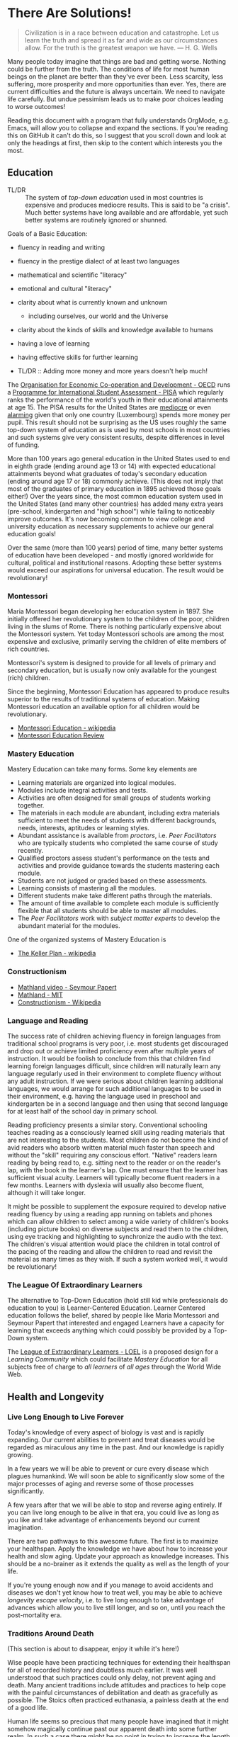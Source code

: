* There Are Solutions!

#+begin_quote
Civilization is in a race between education and catastrophe. Let us learn the
truth and spread it as far and wide as our circumstances allow. For the truth is
the greatest weapon we have.
― H. G. Wells 
#+end_quote

Many people today imagine that things are bad and getting worse. Nothing could
be further from the truth. The conditions of life for most human beings on the
planet are better than they've ever been. Less scarcity, less suffering, more
prosperity and more opportunities than ever. Yes, there are current difficulties
and the future is always uncertain. We need to navigate life carefully. But
undue pessimism leads us to make poor choices leading to worse outcomes!

Reading this document with a program that fully understands OrgMode, e.g. Emacs,
will allow you to collapse and expand the sections. If you're reading this on
GitHub it can't do this, so I suggest that you scroll down and look at only the
headings at first, then skip to the content which interests you the most.

** Education

- TL/DR :: The system of /top-down education/ used in most countries is
  expensive and produces mediocre results. This is said to be "a crisis". Much
  better systems have long available and are affordable, yet such better systems
  are routinely ignored or shunned.
  
Goals of a Basic Education:
- fluency in reading and writing
- fluency in the prestige dialect of at least two languages
- mathematical and scientific "literacy"
- emotional and cultural "literacy"
- clarity about what is currently known and unknown
  - including ourselves, our world and the Universe
- clarity about the kinds of skills and knowledge available to humans
- having a love of learning
- having effective skills for further learning

- TL/DR :: Adding more money and more years doesn't help much!

The [[https://www.oecd.org][Organisation for Economic Co-operation and Development - OECD]] runs a
[[https://www.oecd.org/pisa][Programme for International Student Assessment - PISA]] which regularly ranks the
performance of the world's youth in their educational attainments at age 15. The
PISA results for the United States are [[https://www.oecd.org/pisa/publications/PISA2018_CN_USA.pdf][mediocre]] or even [[https://www.thebalance.com/the-u-s-is-losing-its-competitive-advantage-3306225Q][alarming]] given that only
one country (Luxembourg) spends more money per pupil. This result should not be
surprising as the US uses roughly the same top-down system of education as is
used by most schools in most countries and such systems give very consistent
results, despite differences in level of funding.

More than 100 years ago general education in the United States used to end in
eighth grade (ending around age 13 or 14) with expected educational attainments
beyond what graduates of today's secondary education (ending around age 17
or 18) commonly achieve. (This does not imply that most of the graduates of
primary education in 1895 achieved those goals either!) Over the years since,
the most common education system used in the United States (and many other
countries) has added many extra years (pre-school, kindergarten and "high
school") while failing to noticeably improve outcomes. It's now becoming common
to view college and university education as necessary supplements to achieve our
general education goals!

Over the same (more than 100 years) period of time, many better systems of
education have been developed - and mostly ignored worldwide for cultural,
political and institutional reasons. Adopting these better systems would exceed
our aspirations for universal education. The result would be revolutionary!

*** Montessori

Maria Montessori began developing her education system in 1897. She initially
offered her revolutionary system to the children of the poor, children living in
the slums of Rome. There is nothing particularly expensive about the Montessori
system. Yet today Montessori schools are among the most expensive and exclusive,
primarily serving the children of elite members of rich countries.

Montessori's system is designed to provide for all levels of primary and
secondary education, but is usually now only available for the youngest
(rich) children.

Since the beginning, Montessori Education has appeared to produce results
superior to the results of traditional systems of education. Making Montessori
education an available option for all children would be revolutionary.

- [[https://en.wikipedia.org/wiki/Montessori_education][Montessori Education - wikipedia]]
- [[https://www.ncbi.nlm.nih.gov/pmc/articles/PMC6161506/][Montessori Education Review]]
  
*** Mastery Education

Mastery Education can take many forms.  Some key elements are
- Learning materials are organized into logical modules.
- Modules include integral activities and tests.
- Activities are often designed for small groups of students working together.
- The materials in each module are abundant, including extra materials
  sufficient to meet the needs of students with different backgrounds, needs,
  interests, aptitudes or learning styles.
- Abundant assistance is available from /proctors/, i.e. /Peer Facilitators/ who
  are typically students who completed the same course of study recently.
- Qualified proctors assess student's performance on the tests and activities
  and provide guidance towards the students mastering each module.
- Students are not judged or graded based on these assessments.
- Learning consists of mastering all the modules.
- Different students make take different paths through the materials.
- The amount of time available to complete each module is sufficiently flexible
  that all students should be able to master all modules.
- The /Peer Facilitators/ work with /subject matter experts/ to develop the
  abundant material for the modules.

One of the organized systems of Mastery Education is
- [[https://en.wikipedia.org/wiki/Keller_Plan][The Keller Plan - wikipedia]]

*** Constructionism
- [[https://www.youtube.com/watch?v=UgE05-3SToc][Mathland video - Seymour Papert]]
- [[https://www.media.mit.edu/projects/mathland/overview/][Mathland - MIT]]
- [[https://en.wikipedia.org/wiki/Constructionism_(learning_theory)][Constructionism - Wikipedia]]
*** Language and Reading

The success rate of children achieving fluency in foreign languages from
traditional school programs is very poor, i.e. most students get discouraged and
drop out or achieve limited proficiency even after multiple years of
instruction. It would be foolish to conclude from this that children find
learning foreign languages difficult, since children will naturally learn any
language regularly used in their environment to complete fluency without any
adult instruction. If we were serious about children learning additional
languages, we would arrange for such additional languages to be used in their
environment, e.g. having the language used in preschool and kindergarten be in a
second language and then using that second language for at least half of the
school day in primary school.

Reading proficiency presents a similar story. Conventional schooling teaches
reading as a consciously learned skill using reading materials that are not
interesting to the students. Most children do not become the kind of avid
readers who absorb written material much faster than speech and without the
"skill" requiring any conscious effort. "Native" readers learn reading by being
read to, e.g. sitting next to the reader or on the reader's lap, with the book
in the learner's lap. One must ensure that the learner has sufficient visual
acuity. Learners will typically become fluent readers in a few months. Learners
with dyslexia will usually also become fluent, although it will take longer.

It might be possible to supplement the exposure required to develop native
reading fluency by using a reading app running on tablets and phones which can
allow children to select among a wide variety of children's books (including
picture books) on diverse subjects and read them to the children, using eye
tracking and highlighting to synchronize the audio with the text. The children's
visual attention would place the children in total control of the pacing of the
reading and allow the children to read and revisit the material as many times as
they wish. If such a system worked well, it would be revolutionary!

*** The League Of Extraordinary Learners

The alternative to Top-Down Education (hold still kid while professionals do
education to you) is Learner-Centered Education. Learner Centered education
follows the belief, shared by people like Maria Montessori and Seymour Papert
that interested and engaged Learners have a capacity for learning that exceeds
anything which could possibly be provided by a Top-Down system.

The [[https://gregdavidson.github.io/loel][League of Extraordinary Learners - LOEL]] is a proposed design for a /Learning
Community/ which could facilitate /Mastery Education/ for all subjects free of
charge to /all learners/ of /all ages/ through the World Wide Web.

** Health and Longevity

*** Live Long Enough to Live Forever

Today's knowledge of every aspect of biology is vast and is rapidly expanding.
Our current abilities to prevent and treat diseases would be regarded as
miraculous any time in the past. And our knowledge is rapidly growing.

In a few years we will be able to prevent or cure every disease which plagues
humankind. We will soon be able to significantly slow some of the major
processes of aging and reverse some of those processes significantly.

A few years after that we will be able to stop and reverse aging entirely. If
you can live long enough to be alive in that era, you could live as long as you
like and take advantage of enhancements beyond our current imagination.

There are two pathways to this awesome future. The first is to maximize your
healthspan. Apply the knowledge we have about how to increase your health and
slow aging. Update your approach as knowledge increases. This should be a
no-brainer as it extends the quality as well as the length of your life.

If you're young enough now and if you manage to avoid accidents and diseases we
don't yet know how to treat well, you may be able to achieve /longevity escape
velocity/, i.e. to live long enough to take advantage of advances which allow you
to live still longer, and so on, until you reach the post-mortality era.

*** Traditions Around Death

(This section is about to disappear, enjoy it while it's here!)

Wise people have been practicing techniques for extending their healthspan for
all of recorded history and doubtless much earlier. It was well understood that
such practices could only delay, not prevent aging and death. Many ancient
traditions include attitudes and practices to help cope with the painful
circumstances of debilitation and death as gracefully as possible. The Stoics
often practiced euthanasia, a painless death at the end of a good life.

Human life seems so precious that many people have imagined that it might
somehow magically continue past our apparent death into some further realm. In
such a case there might be no point in trying to increase the length of one's
life. Instead, one might optimize the afterlife possibilities via magical
rituals, appeals to supernatural beings, etc. This attitude fuels the popularity
and political power of the religions which promise life after death to their
adherents. The most politically successful religions consider euthanasia to be
morally wrong and have often insisted that all measures to prolong life must be
used, regardless of cost and regardless of the suffering caused by heroic
medical procedures at the end of life. Why is this relevant to our desire to
live forever in this world?  Read on!

*** Plan B

If you are not young and lucky enough, there is still a way you could reach the
post-mortality era: reversible suspension of life or /suspended animation/. The
only current technology for this is /cryonic suspension/, a careful lowering of
your body's temperature, using /cryoprotectants/ to prevent the formation of
destructive ice crystals. /Cryonic Suspension/ /vitrifies/ your body into a
glassy solid within which all physiological processes are suspended. There are
three problems with this approach at the current time:
- We can't currently avoid all damage during the vitrification process
- We can't yet reverse the vitrification process to bring you back to life
- Legal restrictions prohibit starting suspension before legal death

Reasonable extrapolations of the technological capabilities in the
post-mortality era suggest that it will become possible to reverse cryonic
suspension, as long as there has not been too much damage to the body before it
was vitrified. For example, once we fully develop molecular nanotechnology,
which is likely just a matter of a few decades, both suspension and
revivification should be reliable and inexpensive. If we had such a capability
now, it would be legal to suspend you as soon as you determined that your
quality of life was no longer acceptable - under the same circumstances as a
Stoic might choose euthanasia. An option for people who would like to reach the
post-mortality era but who doubt that they will be able to live that long is to
arrange for cryonic suspension immediately after legal death in the hope that
future technology will be able to reverse the damage done by the processes of
dying. Some of us hope that social attitudes and laws will change so that if
disease or aging destroys the quality of our life, we can utilize cryonic
suspension to avoid a painful death and maximize the chance of an afterlife in
/this/ world!

** Climate Change

Currently we have a large number of current options for slowing the increase
of Climate Change.  A great list is at

- [[https://www.drawdown.org/solutions][Project Drawdown Climate Change Solutions Inventory]]

We don't have the ability to immediately stop the practices which are causing
Climate Change, but we can do the next best thing: We can tax them in proportion
to the danger that they pose. Taxing any harmful externality that can't simply
be prohibited tends to work wonders, as it then directs the market to optimize
the most efficient use of the available solutions.

Specifically, what we need is a /Carbon Tax/ - a tax on the emission of any
greenhouse gas, principally Carbon Dioxide but also other gases like Methane
which operate similarly. The way the world trading system works is 
each country adopting a /Carbon Tax/ creates an incentive for their trading
partners to adopt a similar tax until it becomes universal.

What we need to do right now is to slow the increase of Climate Change. As we
develop more technological options we need to use them to further slow that
increase and then to stop it and then to reverse it. Ultimately we will have
total control over the worlds climate and weather. In the meantime, we need to
minimize human suffering and (because we're awesome) minimize ecological damage.

Some of the best /current solutions/ now (see the Drawdown Link above)
- More and better Solar and Wind Power
- More and better energy storage
      - Flow batteries are particularly good!
- Replacing combustion with electricity
- More and better portable energy sources
      - Battery electric vehicles
- Maximise use of Biochar to improve soil
- Ocean fertilization with Iron and possibly other micronutrients
- Develop Green Hydrogen-powered airplanes
- Develop Green Ammonia-powered ships

Near future solutions
- Continue improving the above
- Switch to Green Hydrogen-powered airplanes
- Switch to Green Ammonia-powered ships

Further in the future
- Molecular Nanotech systems to remove CO2

** Prosperity

We know how to grow enough food and make enough of all of the material things,
including housing to give every person on the planet the kind of material
prosperity currently enjoyed by middle-class people in the first world, including making
such.

** The Future

#+begin_quote
Any sufficiently advanced technology is indistinguishable form
magic. - Arthur C Clarke
#+end_quote

Viewed form our privileged position, it is now clear that as long as human
beings have existed, we have been growing our knowledge base which has been
growing our capabilities and that these then increase the rate at which we can
grow our knowledge further and so on and so forth in an exponential process.

*** What We've Seen So Far

Several industrial revolutions
- Energized by by Wood, Coal, Steam, Petroleum
- Electricity ==> Electronics
- Mills, Assembly Lines, Robotics, 3D Printers
- Manufactured goods unevenly distributed but no longer scarce

Several agricultural revolutions
- Fertilizers, Combines, Breeding, Genetics, ...
- Sustainable methods: Greenhouses, Hydroponics, No-Till, ...
- Food is still unevenly distributed but increasingly abundant

Several information technology revolutions
- Mechanical calculators, tabulators, punch cards, ...
- Vacuum Tubes, Transistors, Integrated Circuits
- Magnetic tapes, Magnetic Disks, Flash Drives, ...
- Telegraph, Telephone, Microwave, Broadcast, Cable, Early Satellite
- Fiber optics, Cell, Mesh, Starlink ==> Internet Everywhere!
- Mainframes, Supercomputers, Minicomputers, Early PCs
- PC Supercomputers, Smartphones, CPUs in everything, Cloud Services
- Imperative Computing, Databases, Operating Systems, Heroic AI
- Declarative Computing, Object-Relational Databases, Machine Learning

Chemistry revolutions
- Alchemy -- slowly building up knowledge of substances
- Quantitative chemistry -- repeatability of discoveries
- Physics-based chemistry -- deliberate creation

Biomedical revolutions
- Early Vaccinations, Early Antibiotics, Hygiene
- Medicine increasingly driven by knowlege
- Early genetics, full genome sequencing, ...

Our era is characterized by Accelerating Change while most people imagine
that the future will resemble what they've seen in their lifetimes so far
or linear extrapolation of what they've seen so far.

*** What's Predictably Next

- Molecular Nanotechnology
      - Perfect Molecular Replicators
      - Exponentially powerful physical capabilities
      - Post-Mortality
- Advanced Genetics and Biotechnology
      - Same as Molecular Nanotechnology, really!
      - Post-Mortality
- Hybrid AI, Human-Computer Interfaces
      - We start to get smarter
      - Difficult things start to be really easy

*** Singularity

Likely highly sensitive to entry conditions
- Could be arbitrarily good
- Could be arbitrarily bad

We can't predict any details past the singularity

Let's create the best possible entry conditions!

*** Final Words

We are ridiculously fortunate to be alive right now!
- The past was mostly horrible!
- The next era is unknowable and scary!

Our job is to navigate through Accelerating Change
- as safely as possible
- avoiding and damping down panic
- cultivating optimism and generosity

If we create a benevolent Singularity
- We win!
